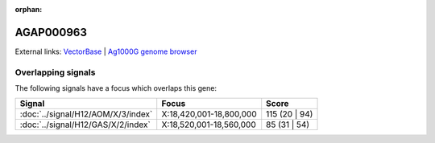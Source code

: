 :orphan:

AGAP000963
=============







External links:
`VectorBase <https://www.vectorbase.org/Anopheles_gambiae/Gene/Summary?g=AGAP000963>`_ |
`Ag1000G genome browser <https://www.malariagen.net/apps/ag1000g/phase1-AR3/index.html?genome_region=X:18525137-18525755#genomebrowser>`_

Overlapping signals
-------------------

The following signals have a focus which overlaps this gene:



.. cssclass:: table-hover
.. csv-table::
    :widths: auto
    :header: Signal,Focus,Score

    :doc:`../signal/H12/AOM/X/3/index`,"X:18,420,001-18,800,000",115 (20 | 94)
    :doc:`../signal/H12/GAS/X/2/index`,"X:18,520,001-18,560,000",85 (31 | 54)
    






